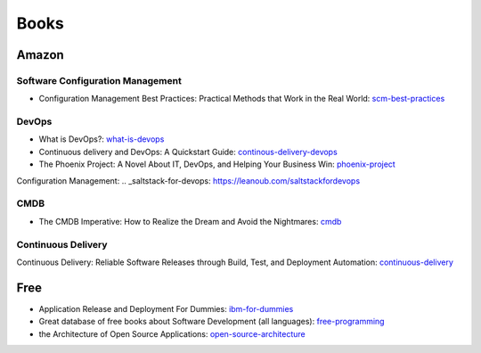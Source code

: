 =====
Books
=====

Amazon
------

Software Configuration Management
^^^^^^^^^^^^^^^^^^^^^^^^^^^^^^^^^

* Configuration Management Best Practices: Practical Methods that Work in the Real World: scm-best-practices_

.. _scm-best-practices: http://www.amazon.com/gp/product/B00403MNU8/ref=as_li_tf_tl?ie=UTF8&tag=sf0117-20&linkCode=as2&camp=1789&creative=9325&creativeASIN=B00403MNU8

DevOps
^^^^^^

* What is DevOps?: what-is-devops_
* Continuous delivery and DevOps: A Quickstart Guide: continous-delivery-devops_
* The Phoenix Project: A Novel About IT, DevOps, and Helping Your Business Win: phoenix-project_

.. _what-is-devops: http://www.amazon.com/gp/product/B0084HJB56/ref=as_li_tf_tl?ie=UTF8&tag=sf0117-20&linkCode=as2&camp=1789&creative=9325&creativeASIN=B0084HJB56
.. _continous-delivery-devops: http://www.amazon.com/gp/product/B009ZUECSW/ref=as_li_tf_tl?ie=UTF8&tag=sf0117-20&linkCode=as2&camp=1789&creative=9325&creativeASIN=B009ZUECSW
.. _phoenix-project: http://www.amazon.com/gp/product/B00AZRBLHO/ref=as_li_tf_tl?ie=UTF8&tag=sf0117-20&linkCode=as2&camp=1789&creative=9325&creativeASIN=B00AZRBLHO

Configuration Management:
.. _saltstack-for-devops: https://leanoub.com/saltstackfordevops


CMDB
^^^^

* The CMDB Imperative: How to Realize the Dream and Avoid the Nightmares: cmdb_

.. _cmdb: http://www.amazon.com/gp/product/B001UUJ63Q/ref=as_li_tf_tl?ie=UTF8&tag=sf0117-20&linkCode=as2&camp=1789&creative=9325&creativeASIN=B001UUJ63Q

Continuous Delivery
^^^^^^^^^^^^^^^^^^^

Continuous Delivery: Reliable Software Releases through Build, Test, and Deployment Automation: continuous-delivery_

.. _continuous-delivery: http://www.amazon.com/gp/product/B003YMNVC0/ref=as_li_tf_tl?ie=UTF8&tag=sf0117-20&linkCode=as2&camp=1789&creative=9325&creativeASIN=B003YMNVC0

Free
----

* Application Release and Deployment For Dummies: ibm-for-dummies_
* Great database of free books about Software Development (all languages): free-programming_
* the Architecture of Open Source Applications: open-source-architecture_

.. _ibm-for-dummies: https://www.ibm.com/developerworks/community/blogs/greenelk/entry/application_release_and_deployment_for_dummies_now_available
.. _free-programming: https://github.com/vhf/free-programming-books/blob/master/free-programming-books.md
.. _open-source-architecture: http://aosabook.org/en/index.html

